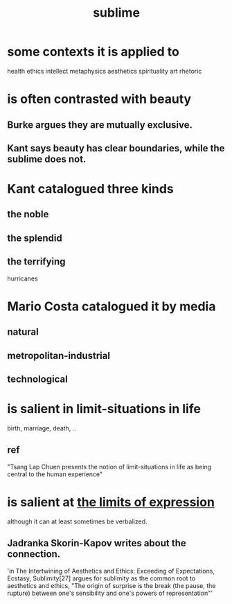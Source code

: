 :PROPERTIES:
:ID:       c0670a96-666b-4ebb-a2a6-42e83067f39d
:END:
#+title: sublime
* some contexts it is applied to
  health
  ethics
  intellect
  metaphysics
  aesthetics
  spirituality
  art
  rhetoric
* is often contrasted with beauty
** Burke argues they are mutually exclusive.
** Kant says beauty has clear boundaries, while the sublime does not.
* Kant catalogued three kinds
** the noble
** the splendid
** the terrifying
   hurricanes
* Mario Costa catalogued it by media
** natural
** metropolitan-industrial
** technological
* is salient in limit-situations in life
  birth, marriage, death, ..
** ref
   "Tsang Lap Chuen presents the notion of limit-situations in life as being central to the human experience"
* is salient at [[id:37f7be50-9b2c-4426-b288-e83225b6d5d8][the limits of expression]]
  although it can at least sometimes be verbalized.
** Jadranka Skorin-Kapov writes about the connection.
   'in The Intertwining of Aesthetics and Ethics: Exceeding of Expectations, Ecstasy, Sublimity[27] argues for sublimity as the common root to aesthetics and ethics, "The origin of surprise is the break (the pause, the rupture) between one's sensibility and one's powers of representation"'
